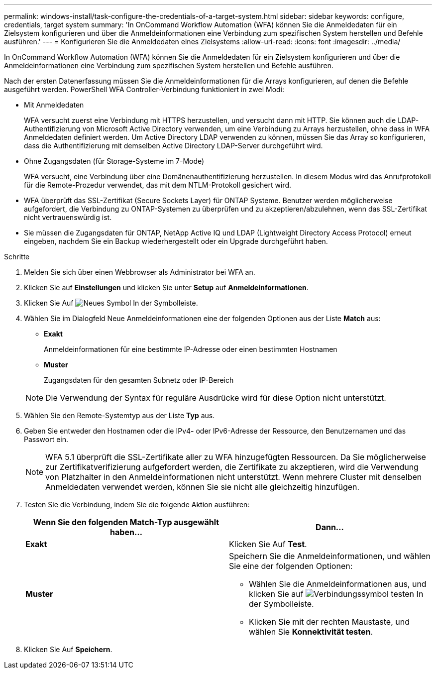 ---
permalink: windows-install/task-configure-the-credentials-of-a-target-system.html 
sidebar: sidebar 
keywords: configure, credentials, target system 
summary: 'In OnCommand Workflow Automation (WFA) können Sie die Anmeldedaten für ein Zielsystem konfigurieren und über die Anmeldeinformationen eine Verbindung zum spezifischen System herstellen und Befehle ausführen.' 
---
= Konfigurieren Sie die Anmeldedaten eines Zielsystems
:allow-uri-read: 
:icons: font
:imagesdir: ../media/


[role="lead"]
In OnCommand Workflow Automation (WFA) können Sie die Anmeldedaten für ein Zielsystem konfigurieren und über die Anmeldeinformationen eine Verbindung zum spezifischen System herstellen und Befehle ausführen.

Nach der ersten Datenerfassung müssen Sie die Anmeldeinformationen für die Arrays konfigurieren, auf denen die Befehle ausgeführt werden. PowerShell WFA Controller-Verbindung funktioniert in zwei Modi:

* Mit Anmeldedaten
+
WFA versucht zuerst eine Verbindung mit HTTPS herzustellen, und versucht dann mit HTTP. Sie können auch die LDAP-Authentifizierung von Microsoft Active Directory verwenden, um eine Verbindung zu Arrays herzustellen, ohne dass in WFA Anmeldedaten definiert werden. Um Active Directory LDAP verwenden zu können, müssen Sie das Array so konfigurieren, dass die Authentifizierung mit demselben Active Directory LDAP-Server durchgeführt wird.

* Ohne Zugangsdaten (für Storage-Systeme im 7-Mode)
+
WFA versucht, eine Verbindung über eine Domänenauthentifizierung herzustellen. In diesem Modus wird das Anrufprotokoll für die Remote-Prozedur verwendet, das mit dem NTLM-Protokoll gesichert wird.

* WFA überprüft das SSL-Zertifikat (Secure Sockets Layer) für ONTAP Systeme. Benutzer werden möglicherweise aufgefordert, die Verbindung zu ONTAP-Systemen zu überprüfen und zu akzeptieren/abzulehnen, wenn das SSL-Zertifikat nicht vertrauenswürdig ist.
* Sie müssen die Zugangsdaten für ONTAP, NetApp Active IQ und LDAP (Lightweight Directory Access Protocol) erneut eingeben, nachdem Sie ein Backup wiederhergestellt oder ein Upgrade durchgeführt haben.


.Schritte
. Melden Sie sich über einen Webbrowser als Administrator bei WFA an.
. Klicken Sie auf *Einstellungen* und klicken Sie unter *Setup* auf *Anmeldeinformationen*.
. Klicken Sie Auf image:../media/new_wfa_icon.gif["Neues Symbol"] In der Symbolleiste.
. Wählen Sie im Dialogfeld Neue Anmeldeinformationen eine der folgenden Optionen aus der Liste *Match* aus:
+
** *Exakt*
+
Anmeldeinformationen für eine bestimmte IP-Adresse oder einen bestimmten Hostnamen

** *Muster*
+
Zugangsdaten für den gesamten Subnetz oder IP-Bereich

+

NOTE: Die Verwendung der Syntax für reguläre Ausdrücke wird für diese Option nicht unterstützt.



. Wählen Sie den Remote-Systemtyp aus der Liste *Typ* aus.
. Geben Sie entweder den Hostnamen oder die IPv4- oder IPv6-Adresse der Ressource, den Benutzernamen und das Passwort ein.
+

NOTE: WFA 5.1 überprüft die SSL-Zertifikate aller zu WFA hinzugefügten Ressourcen. Da Sie möglicherweise zur Zertifikatverifizierung aufgefordert werden, die Zertifikate zu akzeptieren, wird die Verwendung von Platzhalter in den Anmeldeinformationen nicht unterstützt. Wenn mehrere Cluster mit denselben Anmeldedaten verwendet werden, können Sie sie nicht alle gleichzeitig hinzufügen.

. Testen Sie die Verbindung, indem Sie die folgende Aktion ausführen:
+
[cols="2*"]
|===
| Wenn Sie den folgenden Match-Typ ausgewählt haben... | Dann... 


 a| 
*Exakt*
 a| 
Klicken Sie Auf *Test*.



 a| 
*Muster*
 a| 
Speichern Sie die Anmeldeinformationen, und wählen Sie eine der folgenden Optionen:

** Wählen Sie die Anmeldeinformationen aus, und klicken Sie auf image:../media/test_connectivity_wfa_icon.gif["Verbindungssymbol testen"] In der Symbolleiste.
** Klicken Sie mit der rechten Maustaste, und wählen Sie *Konnektivität testen*.


|===
. Klicken Sie Auf *Speichern*.

